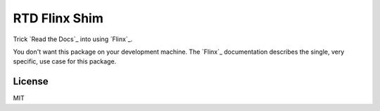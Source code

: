 RTD Flinx Shim
==============

Trick `Read the Docs`_ into using `Flinx`_.

You don't want this package on your development machine. The `Flinx`_
documentation describes the single, very specific, use case for this package.

.. Read the Docs: https://readthedocs.org
.. Flinx: https://github.com/osteele/flinx

License
-------

MIT

